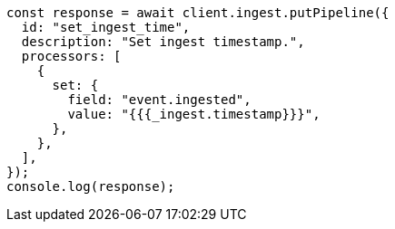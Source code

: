 // This file is autogenerated, DO NOT EDIT
// Use `node scripts/generate-docs-examples.js` to generate the docs examples

[source, js]
----
const response = await client.ingest.putPipeline({
  id: "set_ingest_time",
  description: "Set ingest timestamp.",
  processors: [
    {
      set: {
        field: "event.ingested",
        value: "{{{_ingest.timestamp}}}",
      },
    },
  ],
});
console.log(response);
----
